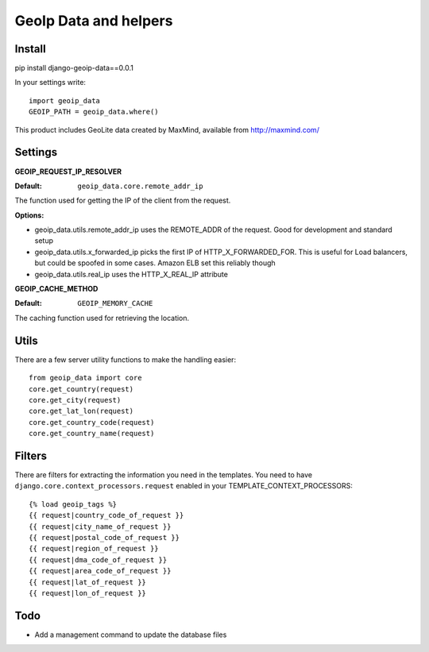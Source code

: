 ======================
GeoIp Data and helpers
======================


Install
===============

pip install django-geoip-data==0.0.1

In your settings write::

    import geoip_data
    GEOIP_PATH = geoip_data.where()


This product includes GeoLite data created by MaxMind, available from http://maxmind.com/


Settings
===============

**GEOIP_REQUEST_IP_RESOLVER**

:Default: ``geoip_data.core.remote_addr_ip``

The function used for getting the IP of the client from the request.


:Options:

* geoip_data.utils.remote_addr_ip 
  uses the REMOTE_ADDR of the request. Good for development and standard setup
* geoip_data.utils.x_forwarded_ip
  picks the first IP of HTTP_X_FORWARDED_FOR. This is useful for Load balancers, but could be spoofed in some cases. Amazon ELB set this reliably though
* geoip_data.utils.real_ip
  uses the HTTP_X_REAL_IP attribute



**GEOIP_CACHE_METHOD**

:Default: ``GEOIP_MEMORY_CACHE``

The caching function used for retrieving the location.


Utils
===============

There are a few server utility functions to make the handling easier::

    from geoip_data import core
    core.get_country(request)
    core.get_city(request)
    core.get_lat_lon(request)
    core.get_country_code(request)
    core.get_country_name(request)
    

Filters
===============

There are filters for extracting the information you need in the templates.
You need to have ``django.core.context_processors.request`` enabled in your TEMPLATE_CONTEXT_PROCESSORS::

    {% load geoip_tags %}
    {{ request|country_code_of_request }}
    {{ request|city_name_of_request }}
    {{ request|postal_code_of_request }}
    {{ request|region_of_request }}
    {{ request|dma_code_of_request }}
    {{ request|area_code_of_request }}
    {{ request|lat_of_request }}
    {{ request|lon_of_request }}
    
    
Todo
===============

* Add a management command to update the database files


